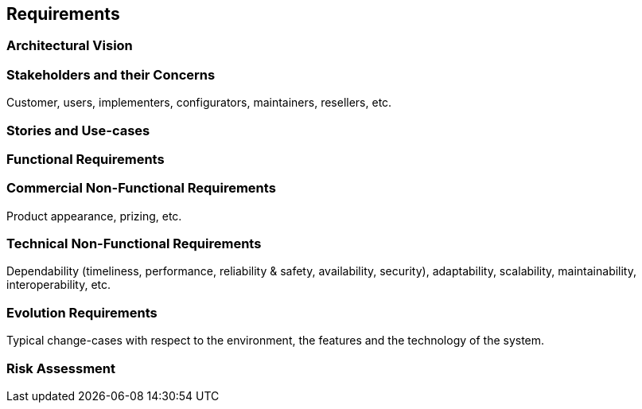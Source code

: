 == Requirements

=== Architectural Vision

=== Stakeholders and their Concerns

Customer, users, implementers, configurators, maintainers, resellers, etc.

=== Stories and Use-cases

=== Functional Requirements

=== Commercial Non-Functional Requirements

Product appearance, prizing, etc.

=== Technical Non-Functional Requirements

Dependability (timeliness, performance, reliability & safety, availability, security), adaptability, scalability, maintainability, interoperability, etc.

=== Evolution Requirements

Typical change-cases with respect to the environment, the features and the technology of the system.

=== Risk Assessment

